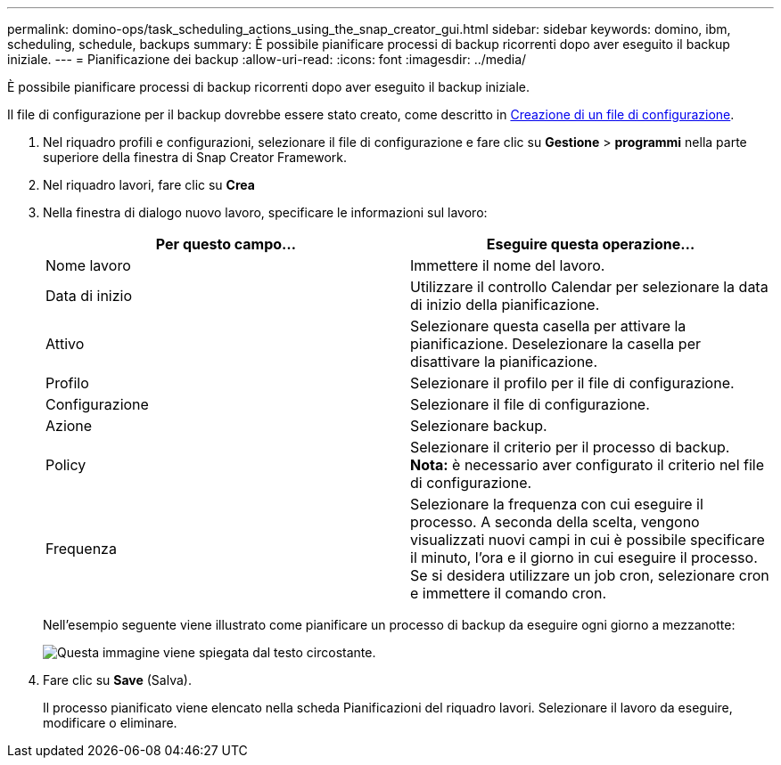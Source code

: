 ---
permalink: domino-ops/task_scheduling_actions_using_the_snap_creator_gui.html 
sidebar: sidebar 
keywords: domino, ibm, scheduling, schedule, backups 
summary: È possibile pianificare processi di backup ricorrenti dopo aver eseguito il backup iniziale. 
---
= Pianificazione dei backup
:allow-uri-read: 
:icons: font
:imagesdir: ../media/


[role="lead"]
È possibile pianificare processi di backup ricorrenti dopo aver eseguito il backup iniziale.

Il file di configurazione per il backup dovrebbe essere stato creato, come descritto in xref:task_using_the_gui_to_create_a_configuration_file.adoc[Creazione di un file di configurazione].

. Nel riquadro profili e configurazioni, selezionare il file di configurazione e fare clic su *Gestione* > *programmi* nella parte superiore della finestra di Snap Creator Framework.
. Nel riquadro lavori, fare clic su *Crea*
. Nella finestra di dialogo nuovo lavoro, specificare le informazioni sul lavoro:
+
|===
| Per questo campo... | Eseguire questa operazione... 


 a| 
Nome lavoro
 a| 
Immettere il nome del lavoro.



 a| 
Data di inizio
 a| 
Utilizzare il controllo Calendar per selezionare la data di inizio della pianificazione.



 a| 
Attivo
 a| 
Selezionare questa casella per attivare la pianificazione. Deselezionare la casella per disattivare la pianificazione.



 a| 
Profilo
 a| 
Selezionare il profilo per il file di configurazione.



 a| 
Configurazione
 a| 
Selezionare il file di configurazione.



 a| 
Azione
 a| 
Selezionare backup.



 a| 
Policy
 a| 
Selezionare il criterio per il processo di backup. *Nota:* è necessario aver configurato il criterio nel file di configurazione.



 a| 
Frequenza
 a| 
Selezionare la frequenza con cui eseguire il processo. A seconda della scelta, vengono visualizzati nuovi campi in cui è possibile specificare il minuto, l'ora e il giorno in cui eseguire il processo. Se si desidera utilizzare un job cron, selezionare cron e immettere il comando cron.

|===
+
Nell'esempio seguente viene illustrato come pianificare un processo di backup da eseguire ogni giorno a mezzanotte:

+
image::../media/scfw_domino_new_job.gif[Questa immagine viene spiegata dal testo circostante.]

. Fare clic su *Save* (Salva).
+
Il processo pianificato viene elencato nella scheda Pianificazioni del riquadro lavori. Selezionare il lavoro da eseguire, modificare o eliminare.


